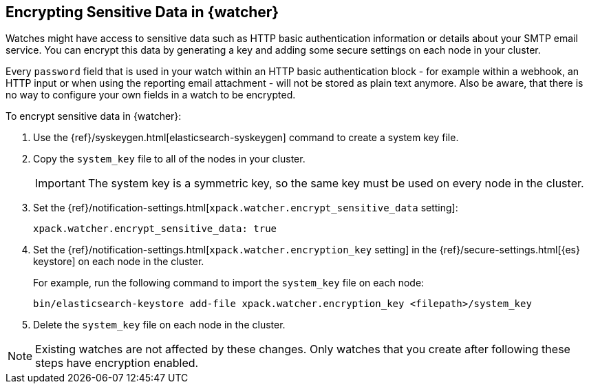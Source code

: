 [role="xpack"]
[[encrypting-data]]
== Encrypting Sensitive Data in {watcher}

Watches might have access to sensitive data such as HTTP basic authentication
information or details about your SMTP email service. You can encrypt this
data by generating a key and adding some secure settings on each node in your
cluster.

Every `password` field that is used in your watch within an HTTP basic
authentication block - for example within a webhook, an HTTP input or when using
the reporting email attachment - will not be stored as plain text anymore. Also
be aware, that there is no way to configure your own fields in a watch to be
encrypted.

To encrypt sensitive data in {watcher}:

. Use the {ref}/syskeygen.html[elasticsearch-syskeygen] command to create a system key file.

. Copy the `system_key` file to all of the nodes in your cluster.
+
--
IMPORTANT: The system key is a symmetric key, so the same key must be used on
every node in the cluster.

--

. Set the
{ref}/notification-settings.html[`xpack.watcher.encrypt_sensitive_data` setting]:
+
--

[source,sh]
----------------------------------------------------------------
xpack.watcher.encrypt_sensitive_data: true
----------------------------------------------------------------
--

. Set the
{ref}/notification-settings.html[`xpack.watcher.encryption_key` setting] in the
{ref}/secure-settings.html[{es} keystore] on each node in the cluster.
+
--
For example, run the following command to import the `system_key` file on
each node:

[source,sh]
----------------------------------------------------------------
bin/elasticsearch-keystore add-file xpack.watcher.encryption_key <filepath>/system_key
----------------------------------------------------------------
--

. Delete the `system_key` file on each node in the cluster.

NOTE: Existing watches are not affected by these changes. Only watches that you
create after following these steps have encryption enabled. 
